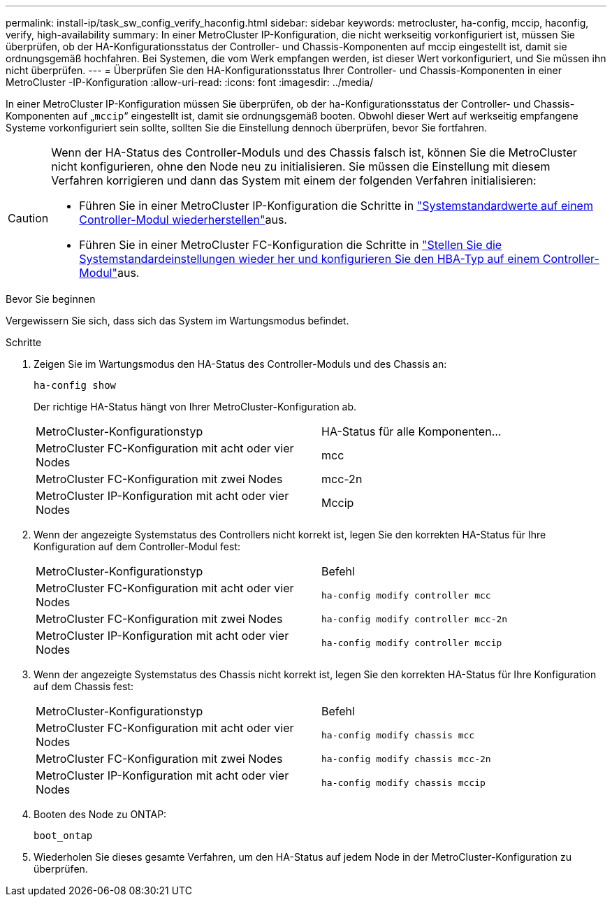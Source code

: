 ---
permalink: install-ip/task_sw_config_verify_haconfig.html 
sidebar: sidebar 
keywords: metrocluster, ha-config, mccip, haconfig, verify, high-availability 
summary: In einer MetroCluster IP-Konfiguration, die nicht werkseitig vorkonfiguriert ist, müssen Sie überprüfen, ob der HA-Konfigurationsstatus der Controller- und Chassis-Komponenten auf mccip eingestellt ist, damit sie ordnungsgemäß hochfahren. Bei Systemen, die vom Werk empfangen werden, ist dieser Wert vorkonfiguriert, und Sie müssen ihn nicht überprüfen. 
---
= Überprüfen Sie den HA-Konfigurationsstatus Ihrer Controller- und Chassis-Komponenten in einer MetroCluster -IP-Konfiguration
:allow-uri-read: 
:icons: font
:imagesdir: ../media/


[role="lead"]
In einer MetroCluster IP-Konfiguration müssen Sie überprüfen, ob der ha-Konfigurationsstatus der Controller- und Chassis-Komponenten auf „`mccip`“ eingestellt ist, damit sie ordnungsgemäß booten. Obwohl dieser Wert auf werkseitig empfangene Systeme vorkonfiguriert sein sollte, sollten Sie die Einstellung dennoch überprüfen, bevor Sie fortfahren.

[CAUTION]
====
Wenn der HA-Status des Controller-Moduls und des Chassis falsch ist, können Sie die MetroCluster nicht konfigurieren, ohne den Node neu zu initialisieren. Sie müssen die Einstellung mit diesem Verfahren korrigieren und dann das System mit einem der folgenden Verfahren initialisieren:

* Führen Sie in einer MetroCluster IP-Konfiguration die Schritte in link:https://docs.netapp.com/us-en/ontap-metrocluster/install-ip/task_sw_config_restore_defaults.html["Systemstandardwerte auf einem Controller-Modul wiederherstellen"]aus.
* Führen Sie in einer MetroCluster FC-Konfiguration die Schritte in link:https://docs.netapp.com/us-en/ontap-metrocluster/install-fc/concept_configure_the_mcc_software_in_ontap.html#restoring-system-defaults-and-configuring-the-hba-type-on-a-controller-module["Stellen Sie die Systemstandardeinstellungen wieder her und konfigurieren Sie den HBA-Typ auf einem Controller-Modul"]aus.


====
.Bevor Sie beginnen
Vergewissern Sie sich, dass sich das System im Wartungsmodus befindet.

.Schritte
. Zeigen Sie im Wartungsmodus den HA-Status des Controller-Moduls und des Chassis an:
+
`ha-config show`

+
Der richtige HA-Status hängt von Ihrer MetroCluster-Konfiguration ab.

+
|===


| MetroCluster-Konfigurationstyp | HA-Status für alle Komponenten... 


 a| 
MetroCluster FC-Konfiguration mit acht oder vier Nodes
 a| 
mcc



 a| 
MetroCluster FC-Konfiguration mit zwei Nodes
 a| 
mcc-2n



 a| 
MetroCluster IP-Konfiguration mit acht oder vier Nodes
 a| 
Mccip

|===
. Wenn der angezeigte Systemstatus des Controllers nicht korrekt ist, legen Sie den korrekten HA-Status für Ihre Konfiguration auf dem Controller-Modul fest:
+
|===


| MetroCluster-Konfigurationstyp | Befehl 


 a| 
MetroCluster FC-Konfiguration mit acht oder vier Nodes
 a| 
`ha-config modify controller mcc`



 a| 
MetroCluster FC-Konfiguration mit zwei Nodes
 a| 
`ha-config modify controller mcc-2n`



 a| 
MetroCluster IP-Konfiguration mit acht oder vier Nodes
 a| 
`ha-config modify controller mccip`

|===
. Wenn der angezeigte Systemstatus des Chassis nicht korrekt ist, legen Sie den korrekten HA-Status für Ihre Konfiguration auf dem Chassis fest:
+
|===


| MetroCluster-Konfigurationstyp | Befehl 


 a| 
MetroCluster FC-Konfiguration mit acht oder vier Nodes
 a| 
`ha-config modify chassis mcc`



 a| 
MetroCluster FC-Konfiguration mit zwei Nodes
 a| 
`ha-config modify chassis mcc-2n`



 a| 
MetroCluster IP-Konfiguration mit acht oder vier Nodes
 a| 
`ha-config modify chassis mccip`

|===
. Booten des Node zu ONTAP:
+
`boot_ontap`

. Wiederholen Sie dieses gesamte Verfahren, um den HA-Status auf jedem Node in der MetroCluster-Konfiguration zu überprüfen.

